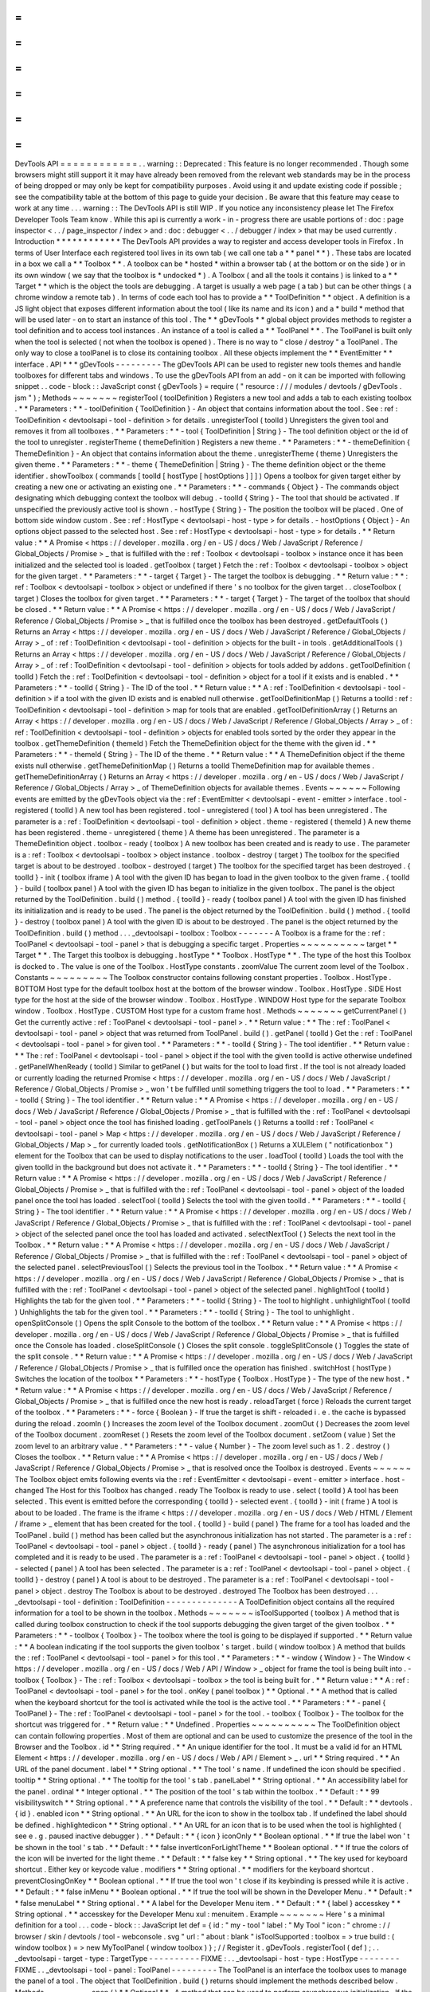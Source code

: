 =
=
=
=
=
=
=
=
=
=
=
=
DevTools
API
=
=
=
=
=
=
=
=
=
=
=
=
.
.
warning
:
:
Deprecated
:
This
feature
is
no
longer
recommended
.
Though
some
browsers
might
still
support
it
it
may
have
already
been
removed
from
the
relevant
web
standards
may
be
in
the
process
of
being
dropped
or
may
only
be
kept
for
compatibility
purposes
.
Avoid
using
it
and
update
existing
code
if
possible
;
see
the
compatibility
table
at
the
bottom
of
this
page
to
guide
your
decision
.
Be
aware
that
this
feature
may
cease
to
work
at
any
time
.
.
.
warning
:
:
The
DevTools
API
is
still
WIP
.
If
you
notice
any
inconsistency
please
let
The
Firefox
Developer
Tools
Team
know
.
While
this
api
is
currently
a
work
-
in
-
progress
there
are
usable
portions
of
:
doc
:
page
inspector
<
.
.
/
page_inspector
/
index
>
and
:
doc
:
debugger
<
.
.
/
debugger
/
index
>
that
may
be
used
currently
.
Introduction
*
*
*
*
*
*
*
*
*
*
*
*
The
DevTools
API
provides
a
way
to
register
and
access
developer
tools
in
Firefox
.
In
terms
of
User
Interface
each
registered
tool
lives
in
its
own
tab
(
we
call
one
tab
a
*
*
panel
*
*
)
.
These
tabs
are
located
in
a
box
we
call
a
*
*
Toolbox
*
*
.
A
toolbox
can
be
*
hosted
*
within
a
browser
tab
(
at
the
bottom
or
on
the
side
)
or
in
its
own
window
(
we
say
that
the
toolbox
is
*
undocked
*
)
.
A
Toolbox
(
and
all
the
tools
it
contains
)
is
linked
to
a
*
*
Target
*
*
which
is
the
object
the
tools
are
debugging
.
A
target
is
usually
a
web
page
(
a
tab
)
but
can
be
other
things
(
a
chrome
window
a
remote
tab
)
.
In
terms
of
code
each
tool
has
to
provide
a
*
*
ToolDefinition
*
*
object
.
A
definition
is
a
JS
light
object
that
exposes
different
information
about
the
tool
(
like
its
name
and
its
icon
)
and
a
*
build
*
method
that
will
be
used
later
-
on
to
start
an
instance
of
this
tool
.
The
*
*
gDevTools
*
*
global
object
provides
methods
to
register
a
tool
definition
and
to
access
tool
instances
.
An
instance
of
a
tool
is
called
a
*
*
ToolPanel
*
*
.
The
ToolPanel
is
built
only
when
the
tool
is
selected
(
not
when
the
toolbox
is
opened
)
.
There
is
no
way
to
"
close
/
destroy
"
a
ToolPanel
.
The
only
way
to
close
a
toolPanel
is
to
close
its
containing
toolbox
.
All
these
objects
implement
the
*
*
EventEmitter
*
*
interface
.
API
*
*
*
gDevTools
-
-
-
-
-
-
-
-
-
The
gDevTools
API
can
be
used
to
register
new
tools
themes
and
handle
toolboxes
for
different
tabs
and
windows
.
To
use
the
gDevTools
API
from
an
add
-
on
it
can
be
imported
with
following
snippet
.
.
code
-
block
:
:
JavaScript
const
{
gDevTools
}
=
require
(
"
resource
:
/
/
/
modules
/
devtools
/
gDevTools
.
jsm
"
)
;
Methods
~
~
~
~
~
~
~
registerTool
(
toolDefinition
)
Registers
a
new
tool
and
adds
a
tab
to
each
existing
toolbox
.
*
*
Parameters
:
*
*
-
toolDefinition
{
ToolDefinition
}
-
An
object
that
contains
information
about
the
tool
.
See
:
ref
:
ToolDefinition
<
devtoolsapi
-
tool
-
definition
>
for
details
.
unregisterTool
(
toolId
)
Unregisters
the
given
tool
and
removes
it
from
all
toolboxes
.
*
*
Parameters
:
*
*
-
tool
{
ToolDefinition
|
String
}
-
The
tool
definition
object
or
the
id
of
the
tool
to
unregister
.
registerTheme
(
themeDefinition
)
Registers
a
new
theme
.
*
*
Parameters
:
*
*
-
themeDefinition
{
ThemeDefinition
}
-
An
object
that
contains
information
about
the
theme
.
unregisterTheme
(
theme
)
Unregisters
the
given
theme
.
*
*
Parameters
:
*
*
-
theme
{
ThemeDefinition
|
String
}
-
The
theme
definition
object
or
the
theme
identifier
.
showToolbox
(
commands
[
toolId
[
hostType
[
hostOptions
]
]
]
)
Opens
a
toolbox
for
given
target
either
by
creating
a
new
one
or
activating
an
existing
one
.
*
*
Parameters
:
*
*
-
commands
{
Object
}
-
The
commands
object
designating
which
debugging
context
the
toolbox
will
debug
.
-
toolId
{
String
}
-
The
tool
that
should
be
activated
.
If
unspecified
the
previously
active
tool
is
shown
.
-
hostType
{
String
}
-
The
position
the
toolbox
will
be
placed
.
One
of
bottom
side
window
custom
.
See
:
ref
:
HostType
<
devtoolsapi
-
host
-
type
>
for
details
.
-
hostOptions
{
Object
}
-
An
options
object
passed
to
the
selected
host
.
See
:
ref
:
HostType
<
devtoolsapi
-
host
-
type
>
for
details
.
*
*
Return
value
:
*
*
A
Promise
<
https
:
/
/
developer
.
mozilla
.
org
/
en
-
US
/
docs
/
Web
/
JavaScript
/
Reference
/
Global_Objects
/
Promise
>
_
that
is
fulfilled
with
the
:
ref
:
Toolbox
<
devtoolsapi
-
toolbox
>
instance
once
it
has
been
initialized
and
the
selected
tool
is
loaded
.
getToolbox
(
target
)
Fetch
the
:
ref
:
Toolbox
<
devtoolsapi
-
toolbox
>
object
for
the
given
target
.
*
*
Parameters
:
*
*
-
target
{
Target
}
-
The
target
the
toolbox
is
debugging
.
*
*
Return
value
:
*
*
:
ref
:
Toolbox
<
devtoolsapi
-
toolbox
>
object
or
undefined
if
there
'
s
no
toolbox
for
the
given
target
.
.
closeToolbox
(
target
)
Closes
the
toolbox
for
given
target
.
*
*
Parameters
:
*
*
-
target
{
Target
}
-
The
target
of
the
toolbox
that
should
be
closed
.
*
*
Return
value
:
*
*
A
Promise
<
https
:
/
/
developer
.
mozilla
.
org
/
en
-
US
/
docs
/
Web
/
JavaScript
/
Reference
/
Global_Objects
/
Promise
>
_
that
is
fulfilled
once
the
toolbox
has
been
destroyed
.
getDefaultTools
(
)
Returns
an
Array
<
https
:
/
/
developer
.
mozilla
.
org
/
en
-
US
/
docs
/
Web
/
JavaScript
/
Reference
/
Global_Objects
/
Array
>
_
of
:
ref
:
ToolDefinition
<
devtoolsapi
-
tool
-
definition
>
objects
for
the
built
-
in
tools
.
getAdditionalTools
(
)
Returns
an
Array
<
https
:
/
/
developer
.
mozilla
.
org
/
en
-
US
/
docs
/
Web
/
JavaScript
/
Reference
/
Global_Objects
/
Array
>
_
of
:
ref
:
ToolDefinition
<
devtoolsapi
-
tool
-
definition
>
objects
for
tools
added
by
addons
.
getToolDefinition
(
toolId
)
Fetch
the
:
ref
:
ToolDefinition
<
devtoolsapi
-
tool
-
definition
>
object
for
a
tool
if
it
exists
and
is
enabled
.
*
*
Parameters
:
*
*
-
toolId
{
String
}
-
The
ID
of
the
tool
.
*
*
Return
value
:
*
*
A
:
ref
:
ToolDefinition
<
devtoolsapi
-
tool
-
definition
>
if
a
tool
with
the
given
ID
exists
and
is
enabled
null
otherwise
.
getToolDefinitionMap
(
)
Returns
a
toolId
:
ref
:
ToolDefinition
<
devtoolsapi
-
tool
-
definition
>
map
for
tools
that
are
enabled
.
getToolDefinitionArray
(
)
Returns
an
Array
<
https
:
/
/
developer
.
mozilla
.
org
/
en
-
US
/
docs
/
Web
/
JavaScript
/
Reference
/
Global_Objects
/
Array
>
_
of
:
ref
:
ToolDefinition
<
devtoolsapi
-
tool
-
definition
>
objects
for
enabled
tools
sorted
by
the
order
they
appear
in
the
toolbox
.
getThemeDefinition
(
themeId
)
Fetch
the
ThemeDefinition
object
for
the
theme
with
the
given
id
.
*
*
Parameters
:
*
*
-
themeId
{
String
}
-
The
ID
of
the
theme
.
*
*
Return
value
:
*
*
A
ThemeDefinition
object
if
the
theme
exists
null
otherwise
.
getThemeDefinitionMap
(
)
Returns
a
toolId
ThemeDefinition
map
for
available
themes
.
getThemeDefinitionArray
(
)
Returns
an
Array
<
https
:
/
/
developer
.
mozilla
.
org
/
en
-
US
/
docs
/
Web
/
JavaScript
/
Reference
/
Global_Objects
/
Array
>
_
of
ThemeDefinition
objects
for
available
themes
.
Events
~
~
~
~
~
~
Following
events
are
emitted
by
the
gDevTools
object
via
the
:
ref
:
EventEmitter
<
devtoolsapi
-
event
-
emitter
>
interface
.
tool
-
registered
(
toolId
)
A
new
tool
has
been
registered
.
tool
-
unregistered
(
tool
)
A
tool
has
been
unregistered
.
The
parameter
is
a
:
ref
:
ToolDefinition
<
devtoolsapi
-
tool
-
definition
>
object
.
theme
-
registered
(
themeId
)
A
new
theme
has
been
registered
.
theme
-
unregistered
(
theme
)
A
theme
has
been
unregistered
.
The
parameter
is
a
ThemeDefinition
object
.
toolbox
-
ready
(
toolbox
)
A
new
toolbox
has
been
created
and
is
ready
to
use
.
The
parameter
is
a
:
ref
:
Toolbox
<
devtoolsapi
-
toolbox
>
object
instance
.
toolbox
-
destroy
(
target
)
The
toolbox
for
the
specified
target
is
about
to
be
destroyed
.
toolbox
-
destroyed
(
target
)
The
toolbox
for
the
specified
target
has
been
destroyed
.
{
toolId
}
-
init
(
toolbox
iframe
)
A
tool
with
the
given
ID
has
began
to
load
in
the
given
toolbox
to
the
given
frame
.
{
toolId
}
-
build
(
toolbox
panel
)
A
tool
with
the
given
ID
has
began
to
initialize
in
the
given
toolbox
.
The
panel
is
the
object
returned
by
the
ToolDefinition
.
build
(
)
method
.
{
toolId
}
-
ready
(
toolbox
panel
)
A
tool
with
the
given
ID
has
finished
its
initialization
and
is
ready
to
be
used
.
The
panel
is
the
object
returned
by
the
ToolDefinition
.
build
(
)
method
.
{
toolId
}
-
destroy
(
toolbox
panel
)
A
tool
with
the
given
ID
is
about
to
be
destroyed
.
The
panel
is
the
object
returned
by
the
ToolDefinition
.
build
(
)
method
.
.
.
_devtoolsapi
-
toolbox
:
Toolbox
-
-
-
-
-
-
-
A
Toolbox
is
a
frame
for
the
:
ref
:
ToolPanel
<
devtoolsapi
-
tool
-
panel
>
that
is
debugging
a
specific
target
.
Properties
~
~
~
~
~
~
~
~
~
~
target
*
*
Target
*
*
.
The
Target
this
toolbox
is
debugging
.
hostType
*
*
Toolbox
.
HostType
*
*
.
The
type
of
the
host
this
Toolbox
is
docked
to
.
The
value
is
one
of
the
Toolbox
.
HostType
constants
.
zoomValue
The
current
zoom
level
of
the
Toolbox
.
Constants
~
~
~
~
~
~
~
~
~
The
Toolbox
constructor
contains
following
constant
properties
.
Toolbox
.
HostType
.
BOTTOM
Host
type
for
the
default
toolbox
host
at
the
bottom
of
the
browser
window
.
Toolbox
.
HostType
.
SIDE
Host
type
for
the
host
at
the
side
of
the
browser
window
.
Toolbox
.
HostType
.
WINDOW
Host
type
for
the
separate
Toolbox
window
.
Toolbox
.
HostType
.
CUSTOM
Host
type
for
a
custom
frame
host
.
Methods
~
~
~
~
~
~
~
getCurrentPanel
(
)
Get
the
currently
active
:
ref
:
ToolPanel
<
devtoolsapi
-
tool
-
panel
>
.
*
*
Return
value
:
*
*
The
:
ref
:
ToolPanel
<
devtoolsapi
-
tool
-
panel
>
object
that
was
returned
from
ToolPanel
.
build
(
)
.
getPanel
(
toolId
)
Get
the
:
ref
:
ToolPanel
<
devtoolsapi
-
tool
-
panel
>
for
given
tool
.
*
*
Parameters
:
*
*
-
toolId
{
String
}
-
The
tool
identifier
.
*
*
Return
value
:
*
*
The
:
ref
:
ToolPanel
<
devtoolsapi
-
tool
-
panel
>
object
if
the
tool
with
the
given
toolId
is
active
otherwise
undefined
.
getPanelWhenReady
(
toolId
)
Similar
to
getPanel
(
)
but
waits
for
the
tool
to
load
first
.
If
the
tool
is
not
already
loaded
or
currently
loading
the
returned
Promise
<
https
:
/
/
developer
.
mozilla
.
org
/
en
-
US
/
docs
/
Web
/
JavaScript
/
Reference
/
Global_Objects
/
Promise
>
_
won
'
t
be
fulfilled
until
something
triggers
the
tool
to
load
.
*
*
Parameters
:
*
*
-
toolId
{
String
}
-
The
tool
identifier
.
*
*
Return
value
:
*
*
A
Promise
<
https
:
/
/
developer
.
mozilla
.
org
/
en
-
US
/
docs
/
Web
/
JavaScript
/
Reference
/
Global_Objects
/
Promise
>
_
that
is
fulfilled
with
the
:
ref
:
ToolPanel
<
devtoolsapi
-
tool
-
panel
>
object
once
the
tool
has
finished
loading
.
getToolPanels
(
)
Returns
a
toolId
:
ref
:
ToolPanel
<
devtoolsapi
-
tool
-
panel
>
Map
<
https
:
/
/
developer
.
mozilla
.
org
/
en
-
US
/
docs
/
Web
/
JavaScript
/
Reference
/
Global_Objects
/
Map
>
_
for
currently
loaded
tools
.
getNotificationBox
(
)
Returns
a
XULElem
(
"
notificationbox
"
)
element
for
the
Toolbox
that
can
be
used
to
display
notifications
to
the
user
.
loadTool
(
toolId
)
Loads
the
tool
with
the
given
toolId
in
the
background
but
does
not
activate
it
.
*
*
Parameters
:
*
*
-
toolId
{
String
}
-
The
tool
identifier
.
*
*
Return
value
:
*
*
A
Promise
<
https
:
/
/
developer
.
mozilla
.
org
/
en
-
US
/
docs
/
Web
/
JavaScript
/
Reference
/
Global_Objects
/
Promise
>
_
that
is
fulfilled
with
the
:
ref
:
ToolPanel
<
devtoolsapi
-
tool
-
panel
>
object
of
the
loaded
panel
once
the
tool
has
loaded
.
selectTool
(
toolId
)
Selects
the
tool
with
the
given
toolId
.
*
*
Parameters
:
*
*
-
toolId
{
String
}
-
The
tool
identifier
.
*
*
Return
value
:
*
*
A
Promise
<
https
:
/
/
developer
.
mozilla
.
org
/
en
-
US
/
docs
/
Web
/
JavaScript
/
Reference
/
Global_Objects
/
Promise
>
_
that
is
fulfilled
with
the
:
ref
:
ToolPanel
<
devtoolsapi
-
tool
-
panel
>
object
of
the
selected
panel
once
the
tool
has
loaded
and
activated
.
selectNextTool
(
)
Selects
the
next
tool
in
the
Toolbox
.
*
*
Return
value
:
*
*
A
Promise
<
https
:
/
/
developer
.
mozilla
.
org
/
en
-
US
/
docs
/
Web
/
JavaScript
/
Reference
/
Global_Objects
/
Promise
>
_
that
is
fulfilled
with
the
:
ref
:
ToolPanel
<
devtoolsapi
-
tool
-
panel
>
object
of
the
selected
panel
.
selectPreviousTool
(
)
Selects
the
previous
tool
in
the
Toolbox
.
*
*
Return
value
:
*
*
A
Promise
<
https
:
/
/
developer
.
mozilla
.
org
/
en
-
US
/
docs
/
Web
/
JavaScript
/
Reference
/
Global_Objects
/
Promise
>
_
that
is
fulfilled
with
the
:
ref
:
ToolPanel
<
devtoolsapi
-
tool
-
panel
>
object
of
the
selected
panel
.
highlightTool
(
toolId
)
Highlights
the
tab
for
the
given
tool
.
*
*
Parameters
:
*
*
-
toolId
{
String
}
-
The
tool
to
highlight
.
unhighlightTool
(
toolId
)
Unhighlights
the
tab
for
the
given
tool
.
*
*
Parameters
:
*
*
-
toolId
{
String
}
-
The
tool
to
unhighlight
.
openSplitConsole
(
)
Opens
the
split
Console
to
the
bottom
of
the
toolbox
.
*
*
Return
value
:
*
*
A
Promise
<
https
:
/
/
developer
.
mozilla
.
org
/
en
-
US
/
docs
/
Web
/
JavaScript
/
Reference
/
Global_Objects
/
Promise
>
_
that
is
fulfilled
once
the
Console
has
loaded
.
closeSplitConsole
(
)
Closes
the
split
console
.
toggleSplitConsole
(
)
Toggles
the
state
of
the
split
console
.
*
*
Return
value
:
*
*
A
Promise
<
https
:
/
/
developer
.
mozilla
.
org
/
en
-
US
/
docs
/
Web
/
JavaScript
/
Reference
/
Global_Objects
/
Promise
>
_
that
is
fulfilled
once
the
operation
has
finished
.
switchHost
(
hostType
)
Switches
the
location
of
the
toolbox
*
*
Parameters
:
*
*
-
hostType
{
Toolbox
.
HostType
}
-
The
type
of
the
new
host
.
*
*
Return
value
:
*
*
A
Promise
<
https
:
/
/
developer
.
mozilla
.
org
/
en
-
US
/
docs
/
Web
/
JavaScript
/
Reference
/
Global_Objects
/
Promise
>
_
that
is
fulfilled
once
the
new
host
is
ready
.
reloadTarget
(
force
)
Reloads
the
current
target
of
the
toolbox
.
*
*
Parameters
:
*
*
-
force
{
Boolean
}
-
If
true
the
target
is
shift
-
reloaded
i
.
e
.
the
cache
is
bypassed
during
the
reload
.
zoomIn
(
)
Increases
the
zoom
level
of
the
Toolbox
document
.
zoomOut
(
)
Decreases
the
zoom
level
of
the
Toolbox
document
.
zoomReset
(
)
Resets
the
zoom
level
of
the
Toolbox
document
.
setZoom
(
value
)
Set
the
zoom
level
to
an
arbitrary
value
.
*
*
Parameters
:
*
*
-
value
{
Number
}
-
The
zoom
level
such
as
1
.
2
.
destroy
(
)
Closes
the
toolbox
.
*
*
Return
value
:
*
*
A
Promise
<
https
:
/
/
developer
.
mozilla
.
org
/
en
-
US
/
docs
/
Web
/
JavaScript
/
Reference
/
Global_Objects
/
Promise
>
_
that
is
resolved
once
the
Toolbox
is
destroyed
.
Events
~
~
~
~
~
~
The
Toolbox
object
emits
following
events
via
the
:
ref
:
EventEmitter
<
devtoolsapi
-
event
-
emitter
>
interface
.
host
-
changed
The
Host
for
this
Toolbox
has
changed
.
ready
The
Toolbox
is
ready
to
use
.
select
(
toolId
)
A
tool
has
been
selected
.
This
event
is
emitted
before
the
corresponding
{
toolId
}
-
selected
event
.
{
toolId
}
-
init
(
frame
)
A
tool
is
about
to
be
loaded
.
The
frame
is
the
iframe
<
https
:
/
/
developer
.
mozilla
.
org
/
en
-
US
/
docs
/
Web
/
HTML
/
Element
/
iframe
>
_
element
that
has
been
created
for
the
tool
.
{
toolId
}
-
build
(
panel
)
The
frame
for
a
tool
has
loaded
and
the
ToolPanel
.
build
(
)
method
has
been
called
but
the
asynchronous
initialization
has
not
started
.
The
parameter
is
a
:
ref
:
ToolPanel
<
devtoolsapi
-
tool
-
panel
>
object
.
{
toolId
}
-
ready
(
panel
)
The
asynchronous
initialization
for
a
tool
has
completed
and
it
is
ready
to
be
used
.
The
parameter
is
a
:
ref
:
ToolPanel
<
devtoolsapi
-
tool
-
panel
>
object
.
{
toolId
}
-
selected
(
panel
)
A
tool
has
been
selected
.
The
parameter
is
a
:
ref
:
ToolPanel
<
devtoolsapi
-
tool
-
panel
>
object
.
{
toolId
}
-
destroy
(
panel
)
A
tool
is
about
to
be
destroyed
.
The
parameter
is
a
:
ref
:
ToolPanel
<
devtoolsapi
-
tool
-
panel
>
object
.
destroy
The
Toolbox
is
about
to
be
destroyed
.
destroyed
The
Toolbox
has
been
destroyed
.
.
.
_devtoolsapi
-
tool
-
definition
:
ToolDefinition
-
-
-
-
-
-
-
-
-
-
-
-
-
-
A
ToolDefinition
object
contains
all
the
required
information
for
a
tool
to
be
shown
in
the
toolbox
.
Methods
~
~
~
~
~
~
~
isToolSupported
(
toolbox
)
A
method
that
is
called
during
toolbox
construction
to
check
if
the
tool
supports
debugging
the
given
target
of
the
given
toolbox
.
*
*
Parameters
:
*
*
-
toolbox
{
Toolbox
}
-
The
toolbox
where
the
tool
is
going
to
be
displayed
if
supported
.
*
*
Return
value
:
*
*
A
boolean
indicating
if
the
tool
supports
the
given
toolbox
'
s
target
.
build
(
window
toolbox
)
A
method
that
builds
the
:
ref
:
ToolPanel
<
devtoolsapi
-
tool
-
panel
>
for
this
tool
.
*
*
Parameters
:
*
*
-
window
{
Window
}
-
The
Window
<
https
:
/
/
developer
.
mozilla
.
org
/
en
-
US
/
docs
/
Web
/
API
/
Window
>
_
object
for
frame
the
tool
is
being
built
into
.
-
toolbox
{
Toolbox
}
-
The
:
ref
:
Toolbox
<
devtoolsapi
-
toolbox
>
the
tool
is
being
built
for
.
*
*
Return
value
:
*
*
A
:
ref
:
ToolPanel
<
devtoolsapi
-
tool
-
panel
>
for
the
tool
.
onKey
(
panel
toolbox
)
*
*
Optional
.
*
*
A
method
that
is
called
when
the
keyboard
shortcut
for
the
tool
is
activated
while
the
tool
is
the
active
tool
.
*
*
Parameters
:
*
*
-
panel
{
ToolPanel
}
-
The
:
ref
:
ToolPanel
<
devtoolsapi
-
tool
-
panel
>
for
the
tool
.
-
toolbox
{
Toolbox
}
-
The
toolbox
for
the
shortcut
was
triggered
for
.
*
*
Return
value
:
*
*
Undefined
.
Properties
~
~
~
~
~
~
~
~
~
~
The
ToolDefinition
object
can
contain
following
properties
.
Most
of
them
are
optional
and
can
be
used
to
customize
the
presence
of
the
tool
in
the
Browser
and
the
Toolbox
.
id
*
*
String
required
.
*
*
An
unique
identifier
for
the
tool
.
It
must
be
a
valid
id
for
an
HTML
Element
<
https
:
/
/
developer
.
mozilla
.
org
/
en
-
US
/
docs
/
Web
/
API
/
Element
>
_
.
url
*
*
String
required
.
*
*
An
URL
of
the
panel
document
.
label
*
*
String
optional
.
*
*
The
tool
'
s
name
.
If
undefined
the
icon
should
be
specified
.
tooltip
*
*
String
optional
.
*
*
The
tooltip
for
the
tool
'
s
tab
.
panelLabel
*
*
String
optional
.
*
*
An
accessibility
label
for
the
panel
.
ordinal
*
*
Integer
optional
.
*
*
The
position
of
the
tool
'
s
tab
within
the
toolbox
.
*
*
Default
:
*
*
99
visibilityswitch
*
*
String
optional
.
*
*
A
preference
name
that
controls
the
visibility
of
the
tool
.
*
*
Default
:
*
*
devtools
.
{
id
}
.
enabled
icon
*
*
String
optional
.
*
*
An
URL
for
the
icon
to
show
in
the
toolbox
tab
.
If
undefined
the
label
should
be
defined
.
highlightedicon
*
*
String
optional
.
*
*
An
URL
for
an
icon
that
is
to
be
used
when
the
tool
is
highlighted
(
see
e
.
g
.
paused
inactive
debugger
)
.
*
*
Default
:
*
*
{
icon
}
iconOnly
*
*
Boolean
optional
.
*
*
If
true
the
label
won
'
t
be
shown
in
the
tool
'
s
tab
.
*
*
Default
:
*
*
false
invertIconForLightTheme
*
*
Boolean
optional
.
*
*
If
true
the
colors
of
the
icon
will
be
inverted
for
the
light
theme
.
*
*
Default
:
*
*
false
key
*
*
String
optional
.
*
*
The
key
used
for
keyboard
shortcut
.
Either
key
or
keycode
value
.
modifiers
*
*
String
optional
.
*
*
modifiers
for
the
keyboard
shortcut
.
preventClosingOnKey
*
*
Boolean
optional
.
*
*
If
true
the
tool
won
'
t
close
if
its
keybinding
is
pressed
while
it
is
active
.
*
*
Default
:
*
*
false
inMenu
*
*
Boolean
optional
.
*
*
If
true
the
tool
will
be
shown
in
the
Developer
Menu
.
*
*
Default
:
*
*
false
menuLabel
*
*
String
optional
.
*
*
A
label
for
the
Developer
Menu
item
.
*
*
Default
:
*
*
{
label
}
accesskey
*
*
String
optional
.
*
*
accesskey
for
the
Developer
Menu
xul
:
menuitem
.
Example
~
~
~
~
~
~
~
Here
'
s
a
minimal
definition
for
a
tool
.
.
.
code
-
block
:
:
JavaScript
let
def
=
{
id
:
"
my
-
tool
"
label
:
"
My
Tool
"
icon
:
"
chrome
:
/
/
browser
/
skin
/
devtools
/
tool
-
webconsole
.
svg
"
url
:
"
about
:
blank
"
isToolSupported
:
toolbox
=
>
true
build
:
(
window
toolbox
)
=
>
new
MyToolPanel
(
window
toolbox
)
}
;
/
/
Register
it
.
gDevTools
.
registerTool
(
def
)
;
.
.
_devtoolsapi
-
target
-
type
:
TargetType
-
-
-
-
-
-
-
-
-
-
FIXME
:
.
.
_devtoolsapi
-
host
-
type
:
HostType
-
-
-
-
-
-
-
-
FIXME
.
.
_devtoolsapi
-
tool
-
panel
:
ToolPanel
-
-
-
-
-
-
-
-
-
The
ToolPanel
is
an
interface
the
toolbox
uses
to
manage
the
panel
of
a
tool
.
The
object
that
ToolDefinition
.
build
(
)
returns
should
implement
the
methods
described
below
.
Methods
~
~
~
~
~
~
~
open
(
)
*
*
Optional
*
*
.
A
method
that
can
be
used
to
perform
asynchronous
initialization
.
If
the
method
returns
a
Promise
<
https
:
/
/
developer
.
mozilla
.
org
/
en
-
US
/
docs
/
Web
/
JavaScript
/
Reference
/
Global_Objects
/
Promise
>
_
many
operations
(
e
.
g
.
gDevTools
.
showToolbox
(
)
or
toolbox
.
selectTool
(
)
)
and
events
(
e
.
g
.
toolbox
-
ready
are
delayed
until
the
promise
has
been
fulfilled
.
*
*
Return
value
:
*
*
The
method
should
return
a
Promise
<
https
:
/
/
developer
.
mozilla
.
org
/
en
-
US
/
docs
/
Web
/
JavaScript
/
Reference
/
Global_Objects
/
Promise
>
_
that
is
resolved
with
the
ToolPanel
object
once
it
'
s
ready
to
be
used
.
destroy
(
)
A
method
that
is
called
when
the
toolbox
is
closed
or
the
tool
is
unregistered
.
If
the
tool
needs
to
perform
asynchronous
operations
during
destruction
the
method
should
return
a
Promise
<
https
:
/
/
developer
.
mozilla
.
org
/
en
-
US
/
docs
/
Web
/
JavaScript
/
Reference
/
Global_Objects
/
Promise
>
_
that
is
resolved
once
the
process
is
complete
.
*
*
Return
value
:
*
*
A
Promise
<
https
:
/
/
developer
.
mozilla
.
org
/
en
-
US
/
docs
/
Web
/
JavaScript
/
Reference
/
Global_Objects
/
Promise
>
_
if
the
function
performs
asynchronous
operations
otherwise
undefined
.
Example
~
~
~
~
~
~
~
Here
'
s
a
basic
template
for
a
ToolPanel
implementation
.
.
.
code
-
block
:
:
JavaScript
/
/
In
the
ToolDefinition
object
do
/
/
build
:
(
window
target
)
=
>
new
MyPanel
(
window
target
)
function
MyPanel
(
window
target
)
{
/
/
The
window
object
that
has
loaded
the
URL
defined
in
the
ToolDefinition
this
.
window
=
window
;
/
/
The
Target
this
toolbox
is
debugging
.
this
.
target
=
target
;
/
/
Do
synchronous
initialization
here
.
window
.
document
.
body
.
addEventListener
(
"
click
"
this
.
handleClick
)
;
}
MyPanel
.
prototype
=
{
open
:
function
(
)
{
/
/
Any
asynchronous
operations
should
be
done
here
.
return
this
.
doSomethingAsynchronous
(
)
.
then
(
(
)
=
>
this
)
;
}
destroy
:
function
(
)
{
/
/
Synchronous
destruction
.
this
.
window
.
document
.
body
.
removeEventListener
(
"
click
"
this
.
handleClick
)
;
/
/
Async
destruction
.
return
this
.
destroySomethingAsynchronously
(
)
.
then
(
(
)
=
>
console
.
log
(
"
destroyed
"
)
)
;
}
handleClick
:
function
(
event
)
{
console
.
log
(
"
Clicked
"
event
.
originalTarget
)
;
}
}
;
.
.
_devtoolsapi
-
event
-
emitter
:
EventEmitter
-
-
-
-
-
-
-
-
-
-
-
-
EventEmitter
is
an
interface
many
Developer
Tool
classes
and
objects
implement
and
use
to
notify
others
about
changes
in
their
internal
state
.
When
an
event
is
emitted
on
the
EventEmitter
the
listeners
will
be
called
with
the
event
name
as
the
first
argument
and
the
extra
arguments
are
spread
as
the
remaining
parameters
.
.
.
note
:
:
Some
components
use
Add
-
on
SDK
event
module
instead
of
the
DevTools
EventEmitter
.
Unfortunately
their
API
'
s
are
a
bit
different
and
it
'
s
not
always
evident
which
one
a
certain
component
is
using
.
The
main
differences
between
the
two
modules
are
that
the
first
parameter
for
Add
-
on
SDK
events
is
the
first
payload
argument
instead
of
the
event
name
and
the
once
method
does
not
return
a
Promise
.
The
work
for
unifying
the
event
paradigms
is
ongoing
in
bug
952653
<
https
:
/
/
bugzilla
.
mozilla
.
org
/
show_bug
.
cgi
?
id
=
952653
>
_
.
Methods
~
~
~
~
~
~
~
The
following
methods
are
available
on
objects
that
have
been
decorated
with
the
EventEmitter
interface
.
emit
(
eventName
.
.
.
extraArguments
)
Emits
an
event
with
the
given
name
to
this
object
.
*
*
Parameters
:
*
*
-
eventName
{
String
}
-
The
name
of
the
event
.
-
extraArguments
{
.
.
.
Any
}
-
Extra
arguments
that
are
passed
to
the
listeners
.
on
(
eventName
listener
)
Adds
a
listener
for
the
given
event
.
off
(
eventName
listener
)
Removes
the
previously
added
listener
from
the
event
.
once
(
eventName
listener
)
Adds
a
listener
for
the
event
that
is
removed
after
it
has
been
emitted
once
.
*
*
Return
value
:
*
*
A
Promise
<
https
:
/
/
developer
.
mozilla
.
org
/
en
-
US
/
docs
/
Web
/
JavaScript
/
Reference
/
Global_Objects
/
Promise
>
_
that
is
fulfilled
with
the
first
extra
argument
for
the
event
when
then
event
is
emitted
.
If
the
event
contains
multiple
payload
arguments
the
rest
are
discarded
and
can
only
be
received
by
providing
the
listener
function
to
this
method
.
Examples
~
~
~
~
~
~
~
~
Here
'
s
a
few
examples
using
the
gDevTools
object
.
.
.
code
-
block
:
:
JavaScript
let
onInit
=
(
eventName
toolbox
netmonitor
)
=
>
console
.
log
(
"
Netmonitor
initialized
!
"
)
;
/
/
Attach
a
listener
.
gDevTools
.
on
(
"
netmonitor
-
init
"
onInit
)
;
/
/
Remove
a
listener
.
gDevTools
.
off
(
"
netmonitor
-
init
"
onInit
)
;
/
/
Attach
a
one
time
listener
.
gDevTools
.
once
(
"
netmonitor
-
init
"
(
eventName
toolbox
netmonitor
)
=
>
{
console
.
log
(
"
Network
Monitor
initialized
once
!
"
toolbox
netmonitor
)
;
}
)
;
/
/
Use
the
Promise
returned
by
the
once
method
.
gDevTools
.
once
(
"
netmonitor
-
init
"
)
.
then
(
toolbox
=
>
{
/
/
Note
that
the
second
argument
is
not
available
here
.
console
.
log
(
"
Network
Monitor
initialized
to
toolbox
"
toolbox
)
;
}
)
;
ToolSidebar
-
-
-
-
-
-
-
-
-
-
-
To
build
a
sidebar
in
your
tool
first
add
a
xul
:
tabbox
where
you
want
the
sidebar
to
live
:
.
.
rstcheck
:
ignore
-
languages
=
xml
.
.
code
-
block
:
:
xml
<
splitter
class
=
"
devtools
-
side
-
splitter
"
/
>
<
tabbox
id
=
"
mytool
-
sidebar
"
class
=
"
devtools
-
sidebar
-
tabs
"
hidden
=
"
true
"
>
<
tabs
/
>
<
tabpanels
flex
=
"
1
"
/
>
<
/
tabbox
>
A
sidebar
is
composed
of
tabs
.
Each
tab
will
hold
an
iframe
.
For
example
in
the
Inspector
there
are
3
tabs
(
Computed
View
Rule
View
Layout
View
)
.
The
user
can
select
the
tab
they
want
to
see
.
If
the
availability
of
the
tabs
depends
on
some
tool
-
related
conditions
we
might
want
to
not
let
the
user
select
a
tab
.
This
API
provides
methods
to
hide
the
tabstripe
.
For
example
in
the
Web
Console
there
are
2
views
(
Network
View
and
Object
View
)
.
These
views
are
only
available
in
certain
conditions
controlled
by
the
WebConsole
code
.
So
it
'
s
up
the
WebConsole
the
hide
and
show
the
sidebar
and
select
the
correct
tab
.
If
the
loaded
document
exposes
a
window
.
setPanel
(
ToolPanel
)
function
the
sidebar
will
call
it
once
the
document
is
loaded
.
.
.
list
-
table
:
:
Methods
:
widths
:
70
30
:
header
-
rows
:
1
*
-
Method
-
Description
*
-
new
ToolSidebar
(
xul
:
tabbox
ToolPanel
showTabstripe
=
true
)
-
ToolSidebar
constructor
*
-
void
addTab
(
tabId
url
selected
=
false
)
-
Add
a
tab
in
the
sidebar
*
-
void
select
(
tabId
)
-
Select
a
tab
*
-
void
hide
(
)
-
Hide
the
sidebar
*
-
void
show
(
)
-
Show
the
sidebar
*
-
void
toggle
(
)
-
Toggle
the
sidebar
*
-
void
getWindowForTab
(
tabId
)
-
Get
the
iframe
containing
the
tab
content
*
-
tabId
getCurrentTabID
(
)
-
Return
the
id
of
tabId
of
the
current
tab
*
-
tabbox
getTab
(
tabId
)
-
Return
a
tab
given
its
id
*
-
destroy
(
)
-
Destroy
the
ToolSidebar
object
.
.
list
-
table
:
:
Events
:
widths
:
70
30
:
header
-
rows
:
1
*
-
Events
-
Description
*
-
new
-
tab
-
registered
-
A
new
tab
has
been
added
*
-
{
tabId
}
-
ready
-
Tab
is
loaded
and
can
be
used
*
-
{
tabId
}
-
selected
-
Tab
has
been
selected
and
is
visible
*
-
{
tabId
}
-
unselected
-
Tab
has
been
unselected
and
is
not
visible
*
-
show
-
The
sidebar
has
been
opened
.
*
-
hide
-
The
sidebar
has
been
closed
.
Examples
-
-
-
-
-
-
-
-
Register
a
tool
.
.
code
-
block
:
:
JavaScript
gDevTools
.
registerTool
(
{
/
/
FIXME
:
missing
key
related
properties
.
id
:
"
inspector
"
icon
:
"
chrome
:
/
/
browser
/
skin
/
devtools
/
inspector
-
icon
.
png
"
url
:
"
chrome
:
/
/
browser
/
content
/
devtools
/
inspector
/
inspector
.
xul
"
get
label
(
)
{
let
strings
=
Services
.
strings
.
createBundle
(
"
chrome
:
/
/
browser
/
locale
/
devtools
/
inspector
.
properties
"
)
;
return
strings
.
GetStringFromName
(
"
inspector
.
label
"
)
;
}
isToolSupported
:
function
(
toolbox
)
{
return
toolbox
.
commands
.
descriptorFront
.
isLocalTab
;
}
build
:
function
(
iframeWindow
toolbox
node
)
{
return
new
InspectorPanel
(
iframeWindow
toolbox
node
)
;
}
}
)
;
Open
a
tool
or
select
it
if
the
toolbox
is
already
open
:
.
.
code
-
block
:
:
JavaScript
let
target
=
TargetFactory
.
forTab
(
gBrowser
.
selectedTab
)
;
let
toolbox
=
gDevTools
.
openToolbox
(
target
null
"
inspector
"
)
;
toolbox
.
once
(
"
inspector
-
ready
"
function
(
event
panel
)
{
let
inspector
=
toolbox
.
getToolPanels
(
)
.
get
(
"
inspector
"
)
;
inspector
.
selection
.
setNode
(
target
"
browser
-
context
-
menu
"
)
;
}
)
;
Add
a
sidebar
to
an
existing
tool
:
.
.
code
-
block
:
:
JavaScript
let
sidebar
=
new
ToolSidebar
(
xulTabbox
toolPanel
)
;
sidebar
.
addTab
(
"
tab1
"
"
chrome
:
/
/
browser
/
content
/
.
.
.
/
tab1
.
xhtml
"
true
)
;
sidebar
.
addTab
(
"
tab2
"
"
chrome
:
/
/
browser
/
content
/
.
.
.
/
tab2
.
xhtml
"
false
)
;
sidebar
.
show
(
)
;
